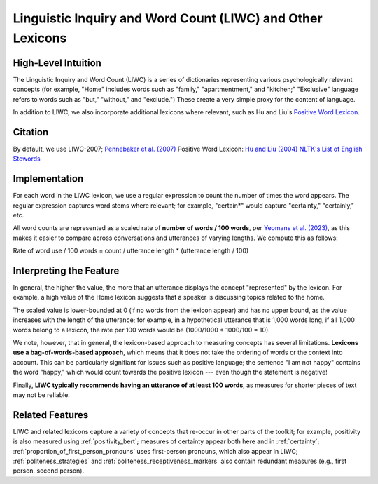 .. _liwc:

Linguistic Inquiry and Word Count (LIWC) and Other Lexicons
============================================================

High-Level Intuition
*********************
The Linguistic Inquiry and Word Count (LIWC) is a series of dictionaries representing various psychologically relevant concepts (for example, "Home" includes words such as "family," "apartmentment," and "kitchen;" "Exclusive" language refers to words such as "but," "without," and "exclude.") These create a very simple proxy for the content of language.

In addition to LIWC, we also incorporate additional lexicons where relevant, such as Hu and Liu's `Positive Word Lexicon <http://www.cs.uic.edu/~liub/FBS/sentiment-analysis.html>`_.

Citation
*********
By default, we use LIWC-2007; `Pennebaker et al. (2007) <https://www.liwc.net/LIWC2007LanguageManual.pdf>`_
Positive Word Lexicon: `Hu and Liu (2004) <https://www.cs.uic.edu/~liub/publications/kdd04-revSummary.pdf>`_
`NLTK's List of English Stowords <https://gist.github.com/sebleier/554280>`_


Implementation 
****************
For each word in the LIWC lexicon, we use a regular expression to count the number of times the word appears. The regular expression captures word stems where relevant; for example, "certain*" would capture "certainty," "certainly," etc.

All word counts are represented as a scaled rate of **number of words / 100 words**, per `Yeomans et al. (2023) <https://journals.sagepub.com/doi/pdf/10.1177/25152459231183919>`_, as this makes it easier to compare across conversations and utterances of varying lengths. We compute this as follows:

Rate of word use / 100 words = count / utterance length * (utterance length / 100)

Interpreting the Feature 
*************************
In general, the higher the value, the more that an utterance displays the concept "represented" by the lexicon. For example, a high value of the Home lexicon suggests that a speaker is discussing topics related to the home.

The scaled value is lower-bounded at 0 (if no words from the lexicon appear) and has no upper bound, as the value increases with the length of the utterance; for example, in a hypothetical utterance that is 1,000 words long, if all 1,000 words belong to a lexicon, the rate per 100 words would be (1000/1000 * 1000/100 = 10).

We note, however, that in general, the lexicon-based approach to measuring concepts has several limitations. **Lexicons use a bag-of-words-based approach**, which means that it does not take the ordering of words or the context into account. This can be particularly signifiant for issues such as positive language; the sentence "I am not happy" contains the word "happy," which would count towards the positive lexicon --- even though the statement is negative!

Finally, **LIWC typically recommends having an utterance of at least 100 words**, as measures for shorter pieces of text may not be reliable.

Related Features 
*****************
LIWC and related lexicons capture a variety of concepts that re-occur in other parts of the toolkit; for example, positivity is also measured using :ref:`positivity_bert`; measures of certainty appear both here and in :ref:`certainty`; :ref:`proportion_of_first_person_pronouns` uses first-person pronouns, which also appear in LIWC; :ref:`politeness_strategies` and :ref:`politeness_receptiveness_markers` also contain redundant measures (e.g., first person, second person).